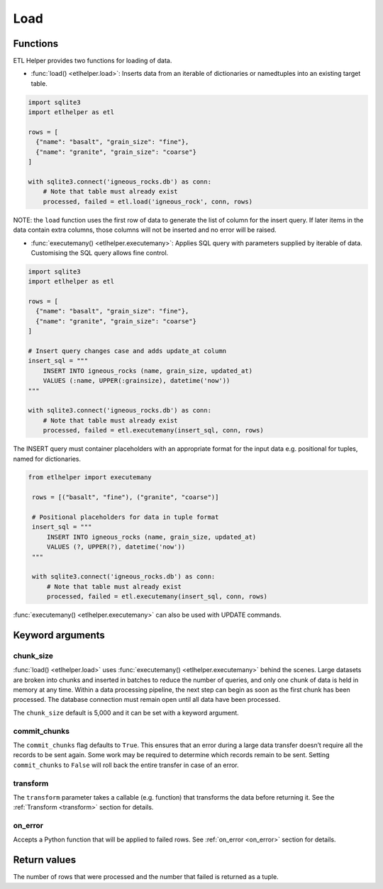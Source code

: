
Load
^^^^

Functions
---------

ETL Helper provides two functions for loading of data.

- :func:`load() <etlhelper.load>`: Inserts data from an iterable of dictionaries
  or namedtuples into an existing target table.

.. code:: python

    import sqlite3
    import etlhelper as etl

    rows = [
      {"name": "basalt", "grain_size": "fine"},
      {"name": "granite", "grain_size": "coarse"}
    ]

    with sqlite3.connect('igneous_rocks.db') as conn:
        # Note that table must already exist
        processed, failed = etl.load('igneous_rock', conn, rows)

NOTE: the ``load`` function uses the first row of data to generate the
list of column for the insert query. If later items in the data contain
extra columns, those columns will not be inserted and no error will be
raised.

- :func:`executemany() <etlhelper.executemany>`: Applies SQL query with parameters
  supplied by iterable of data.  Customising the SQL query allows fine control.

.. code:: python

    import sqlite3
    import etlhelper as etl

    rows = [
      {"name": "basalt", "grain_size": "fine"},
      {"name": "granite", "grain_size": "coarse"}
    ]
    
    # Insert query changes case and adds update_at column
    insert_sql = """
        INSERT INTO igneous_rocks (name, grain_size, updated_at)
        VALUES (:name, UPPER(:grainsize), datetime('now'))
    """

    with sqlite3.connect('igneous_rocks.db') as conn:
        # Note that table must already exist
        processed, failed = etl.executemany(insert_sql, conn, rows)
  
The INSERT query must container placeholders with an appropriate format for
the input data e.g. positional for tuples, named for dictionaries. 

.. code:: python

   from etlhelper import executemany

    rows = [("basalt", "fine"), ("granite", "coarse")]
    
    # Positional placeholders for data in tuple format
    insert_sql = """
        INSERT INTO igneous_rocks (name, grain_size, updated_at)
        VALUES (?, UPPER(?), datetime('now'))
    """

    with sqlite3.connect('igneous_rocks.db') as conn:
        # Note that table must already exist
        processed, failed = etl.executemany(insert_sql, conn, rows)


:func:`executemany() <etlhelper.executemany>` can also be used with UPDATE commands.

Keyword arguments
-----------------

chunk_size
""""""""""

:func:`load() <etlhelper.load>` uses :func:`executemany() <etlhelper.executemany>`
behind the scenes.
Large datasets are broken into chunks and inserted in batches to reduce the number
of queries, and only one chunk of data is held in memory at any time.
Within a data processing pipeline, the next step can begin as soon as the first
chunk has been processed.
The database connection must remain open until all data have been processed.

The ``chunk_size`` default is 5,000 and it can be set with a keyword
argument.

commit_chunks
"""""""""""""

The ``commit_chunks`` flag defaults to ``True``. This ensures
that an error during a large data transfer doesn’t require all the
records to be sent again. Some work may be required to determine which
records remain to be sent. Setting ``commit_chunks`` to ``False`` will
roll back the entire transfer in case of an error.

transform
"""""""""

The ``transform`` parameter takes a callable (e.g. function) that
transforms the data before returning it.
See the :ref:`Transform <transform>` section for details.

on_error
""""""""

Accepts a Python function that will be applied to failed rows.
See :ref:`on_error <on_error>` section for details.


Return values
-------------

The number of rows that were processed and the number that failed is
returned as a tuple.
